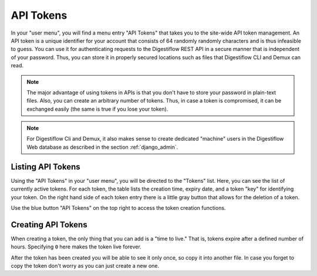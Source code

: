 .. _misc_api_tokens:

==========
API Tokens
==========

In your "user menu", you will find a menu entry "API Tokens" that takes you to the site-wide API token management.
An API token is a unique identifier for your account that consists of 64 randomly randomly characters and is thus infeasible to guess.
You can use it for authenticating requests to the Digestiflow REST API in a secure manner that is independent of your password.
Thus, you can store it in properly secured locations such as files that Digestiflow CLI and Demux can read.

.. note::
    The major advantage of using tokens in APIs is that you don't have to store your password in plain-text files.
    Also, you can create an arbitrary number of tokens.
    Thus, in case a token is compromised, it can be exchanged easily (the same is true if you lose your token).

.. note::
    For Digestiflow Cli and Demux, it also makes sense to create dedicated "machine" users in the Digestiflow Web database as described in the section :ref:`django_admin`.

------------------
Listing API Tokens
------------------

Using the "API Tokens" in your "user menu", you will be directed to the "Tokens" list.
Here, you can see the list of currently active tokens.
For each token, the table lists the creation time, expiry date, and a token "key" for identifying your token.
On the right hand side of each token entry there is a little gray button that allows for the deletion of a token.

Use the blue button "API Tokens" on the top right to access the token creation functions.

-------------------
Creating API Tokens
-------------------

When creating a token, the only thing that you can add is a "time to live."
That is, tokens expire after a defined number of hours.
Specifying ``0`` here makes the token live forever.

After the token has been created you will be able to see it only once, so copy it into another file.
In case you forget to copy the token don't worry as you can just create a new one.
